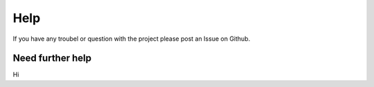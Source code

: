 Help
=======

If you have any troubel or question with the project please post an Issue on Github. 

Need further help
^^^^^^^^^^^^^^^^^^
Hi
